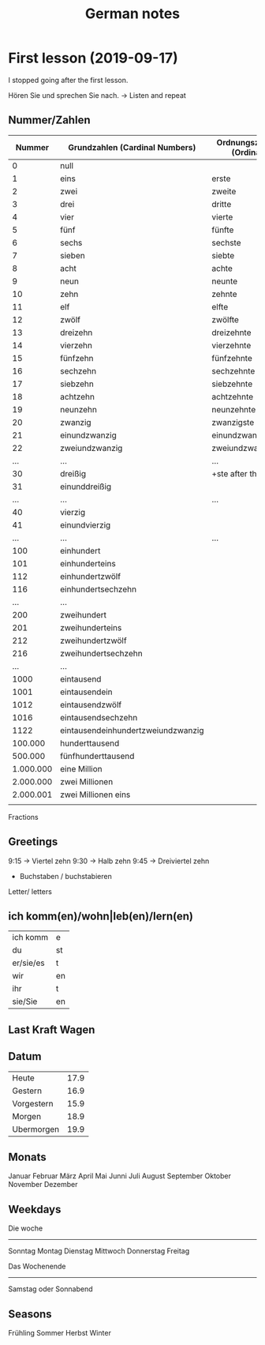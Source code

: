 #+TITLE: German notes

* First lesson (2019-09-17)

I stopped going after the first lesson. 

Hören Sie und sprechen Sie nach. -> Listen and repeat

** Nummer/Zahlen 

|-----------+------------------------------------+--------------------------|
|    Nummer | Grundzahlen (Cardinal Numbers)     | Ordnungszahlen (Ordinal) |
|-----------+------------------------------------+--------------------------|
|         0 | null                               |                          |
|         1 | eins                               | erste                    |
|         2 | zwei                               | zweite                   |
|         3 | drei                               | dritte                   |
|         4 | vier                               | vierte                   |
|         5 | fünf                               | fünfte                   |
|         6 | sechs                              | sechste                  |
|         7 | sieben                             | siebte                   |
|         8 | acht                               | achte                    |
|         9 | neun                               | neunte                   |
|        10 | zehn                               | zehnte                   |
|        11 | elf                                | elfte                    |
|        12 | zwölf                              | zwölfte                  |
|        13 | dreizehn                           | dreizehnte               |
|        14 | vierzehn                           | vierzehnte               |
|        15 | fünfzehn                           | fünfzehnte               |
|        16 | sechzehn                           | sechzehnte               |
|        17 | siebzehn                           | siebzehnte               |
|        18 | achtzehn                           | achtzehnte               |
|        19 | neunzehn                           | neunzehnte               |
|        20 | zwanzig                            | zwanzigste               |
|        21 | einundzwanzig                      | einundzwanzigste         |
|        22 | zweiundzwanzig                     | zweiundzwanzigste        |
|       ... | ...                                | ...                      |
|        30 | dreißig                            | +ste after this          |
|        31 | einunddreißig                      |                          |
|       ... | ...                                | ...                      |
|        40 | vierzig                            |                          |
|        41 | einundvierzig                      |                          |
|       ... | ...                                | ...                      |
|       100 | einhundert                         |                          |
|       101 | einhunderteins                     |                          |
|       112 | einhundertzwölf                    |                          |
|       116 | einhundertsechzehn                 |                          |
|       ... | ...                                |                          |
|       200 | zweihundert                        |                          |
|       201 | zweihunderteins                    |                          |
|       212 | zweihundertzwölf                   |                          |
|       216 | zweihundertsechzehn                |                          |
|       ... | ...                                |                          |
|      1000 | eintausend                         |                          |
|      1001 | eintausendein                      |                          |
|      1012 | eintausendzwölf                    |                          |
|      1016 | eintausendsechzehn                 |                          |
|      1122 | eintausendeinhundertzweiundzwanzig |                          |
|   100.000 | hunderttausend                     |                          |
|   500.000 | fünfhunderttausend                 |                          |
| 1.000.000 | eine Million                       |                          |
| 2.000.000 | zwei Millionen                     |                          |
| 2.000.001 | zwei Millionen eins                |                          |
|           |                                    |                          |

Fractions

** Greetings

9:15 -> Viertel zehn
9:30 -> Halb zehn
9:45 -> Dreiviertel zehn

- Buchstaben / buchstabieren
Letter/ letters

** ich komm(en)/wohn|leb(en)/lern(en)


| ich komm  | e  |
| du        | st |
| er/sie/es | t  |
| wir       | en |
| ihr       | t  |
| sie/Sie   | en |


** Last Kraft Wagen

** Datum

| Heute      | 17.9 |
| Gestern    | 16.9 |
| Vorgestern | 15.9 |
| Morgen     | 18.9 |
| Ubermorgen | 19.9 |


** Monats
Januar
Februar
März
April
Mai
Junni
Juli
August
September
Oktober
November
Dezember

** Weekdays

Die woche
---------
Sonntag
Montag
Dienstag
Mittwoch
Donnerstag
Freitag


Das Wochenende
--------------
Samstag oder Sonnabend

** Seasons

Frühling
Sommer
Herbst
Winter
